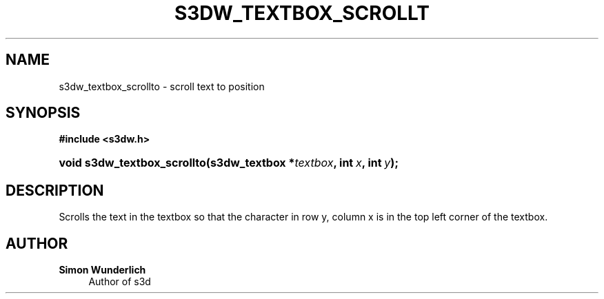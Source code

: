 '\" t
.\"     Title: s3dw_textbox_scrollto
.\"    Author: Simon Wunderlich
.\" Generator: DocBook XSL Stylesheets
.\"
.\"    Manual: s3d Manual
.\"    Source: s3d
.\"  Language: English
.\"
.TH "S3DW_TEXTBOX_SCROLLT" "3" "" "s3d" "s3d Manual"
.\" -----------------------------------------------------------------
.\" * set default formatting
.\" -----------------------------------------------------------------
.\" disable hyphenation
.nh
.\" disable justification (adjust text to left margin only)
.ad l
.\" -----------------------------------------------------------------
.\" * MAIN CONTENT STARTS HERE *
.\" -----------------------------------------------------------------
.SH "NAME"
s3dw_textbox_scrollto \- scroll text to position
.SH "SYNOPSIS"
.sp
.ft B
.nf
#include <s3dw\&.h>
.fi
.ft
.HP \w'void\ s3dw_textbox_scrollto('u
.BI "void s3dw_textbox_scrollto(s3dw_textbox\ *" "textbox" ", int\ " "x" ", int\ " "y" ");"
.SH "DESCRIPTION"
.PP
Scrolls the text in the textbox so that the character in row y, column x is in the top left corner of the textbox\&.
.SH "AUTHOR"
.PP
\fBSimon Wunderlich\fR
.RS 4
Author of s3d
.RE
